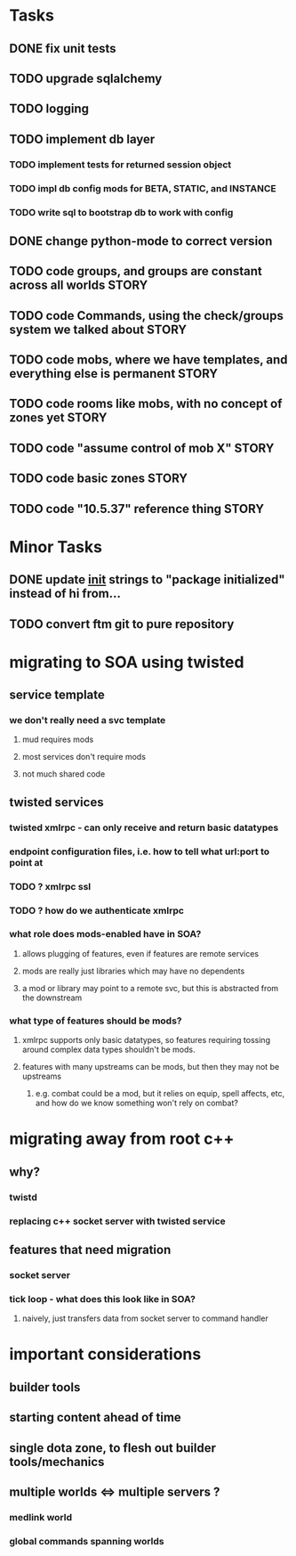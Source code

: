 #+TAGS: BUILDING(b) STORY(s)

* Tasks
** DONE fix unit tests
   CLOSED: [2009-06-29 Mon 20:36]
** TODO upgrade sqlalchemy
** TODO logging
** TODO implement db layer
*** TODO implement tests for returned session object
*** TODO impl db config mods for BETA, STATIC, and INSTANCE
*** TODO write sql to bootstrap db to work with config
** DONE change python-mode to correct version
   CLOSED: [2009-06-29 Mon 23:24]
** TODO code groups, and groups are constant across all worlds        :STORY:
** TODO code Commands, using the check/groups system we talked about  :STORY:
** TODO code mobs, where we have templates, and everything else is permanent :STORY:
** TODO code rooms like mobs, with no concept of zones yet            :STORY:
** TODO code "assume control of mob X"                                :STORY:
** TODO code basic zones                                              :STORY:
** TODO code "10.5.37" reference thing                                :STORY:


* Minor Tasks
** DONE update __init__ strings to "package initialized" instead of hi from...
   CLOSED: [2009-06-29 Mon 20:37]

** TODO convert ftm git to pure repository

* migrating to SOA using twisted
** service template
*** we don't really need a svc template
**** mud requires mods
**** most services don't require mods
**** not much shared code
** twisted services
*** twisted xmlrpc - can only receive and return basic datatypes
*** endpoint configuration files, i.e. how to tell what url:port to point at
*** TODO ? xmlrpc ssl
*** TODO ? how do we authenticate xmlrpc
*** what role does mods-enabled have in SOA?
**** allows plugging of features, even if features are remote services 
**** mods are really just libraries which may have no dependents
**** a mod or library may point to a remote svc, but this is abstracted from the downstream
*** what type of features should be mods?
**** xmlrpc supports only basic datatypes, so features requiring tossing around complex data types shouldn't be mods.
**** features with many upstreams can be mods, but then they may not be upstreams
***** e.g. combat could be a mod, but it relies on equip, spell affects, etc, and how do we know something won't rely on combat?

* migrating away from root c++
** why?
*** twistd
*** replacing c++ socket server with twisted service
** features that need migration
*** socket server
*** tick loop - what does this look like in SOA?
**** naively, just transfers data from socket server to command handler

* important considerations
** builder tools
** starting content ahead of time
** single dota zone, to flesh out builder tools/mechanics
** multiple worlds <=> multiple servers ?
*** medlink world
*** global commands spanning worlds


